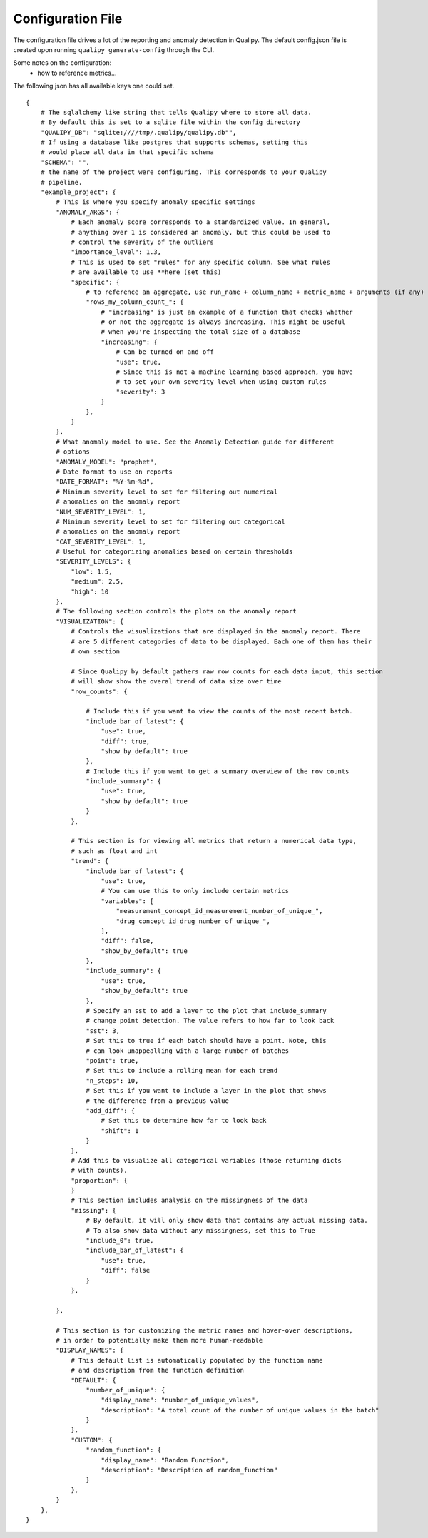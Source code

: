 .. highlight:: sh

===================
Configuration File
===================

The configuration file drives a lot of the reporting and anomaly detection in Qualipy. The default
config.json file is created upon running ``qualipy generate-config`` through the CLI.

Some notes on the configuration:
 * how to reference metrics...

The following json has all available keys one could set.

::

    {
        # The sqlalchemy like string that tells Qualipy where to store all data.
        # By default this is set to a sqlite file within the config directory
        "QUALIPY_DB": "sqlite:////tmp/.qualipy/qualipy.db"",
        # If using a database like postgres that supports schemas, setting this
        # would place all data in that specific schema
        "SCHEMA": "",
        # the name of the project were configuring. This corresponds to your Qualipy
        # pipeline.
        "example_project": {
            # This is where you specify anomaly specific settings
            "ANOMALY_ARGS": {
                # Each anomaly score corresponds to a standardized value. In general,
                # anything over 1 is considered an anomaly, but this could be used to 
                # control the severity of the outliers
                "importance_level": 1.3,
                # This is used to set "rules" for any specific column. See what rules
                # are available to use **here (set this)
                "specific": {
                    # to reference an aggregate, use run_name + column_name + metric_name + arguments (if any)
                    "rows_my_column_count_": {
                        # "increasing" is just an example of a function that checks whether
                        # or not the aggregate is always increasing. This might be useful
                        # when you're inspecting the total size of a database
                        "increasing": {
                            # Can be turned on and off
                            "use": true,
                            # Since this is not a machine learning based approach, you have
                            # to set your own severity level when using custom rules
                            "severity": 3
                        }
                    },
                }
            },
            # What anomaly model to use. See the Anomaly Detection guide for different
            # options
            "ANOMALY_MODEL": "prophet",
            # Date format to use on reports
            "DATE_FORMAT": "%Y-%m-%d",
            # Minimum severity level to set for filtering out numerical
            # anomalies on the anomaly report
            "NUM_SEVERITY_LEVEL": 1,
            # Minimum severity level to set for filtering out categorical
            # anomalies on the anomaly report
            "CAT_SEVERITY_LEVEL": 1,
            # Useful for categorizing anomalies based on certain thresholds
            "SEVERITY_LEVELS": {
                "low": 1.5,
                "medium": 2.5,
                "high": 10
            },
            # The following section controls the plots on the anomaly report
            "VISUALIZATION": {
                # Controls the visualizations that are displayed in the anomaly report. There
                # are 5 different categories of data to be displayed. Each one of them has their
                # own section

                # Since Qualipy by default gathers raw row counts for each data input, this section
                # will show show the overal trend of data size over time
                "row_counts": {

                    # Include this if you want to view the counts of the most recent batch.
                    "include_bar_of_latest": {
                        "use": true,
                        "diff": true,
                        "show_by_default": true
                    },
                    # Include this if you want to get a summary overview of the row counts
                    "include_summary": {
                        "use": true,
                        "show_by_default": true
                    }
                },

                # This section is for viewing all metrics that return a numerical data type,
                # such as float and int
                "trend": {
                    "include_bar_of_latest": {
                        "use": true,
                        # You can use this to only include certain metrics
                        "variables": [
                            "measurement_concept_id_measurement_number_of_unique_",
                            "drug_concept_id_drug_number_of_unique_",
                        ],
                        "diff": false,
                        "show_by_default": true
                    },
                    "include_summary": {
                        "use": true,
                        "show_by_default": true
                    },
                    # Specify an sst to add a layer to the plot that include_summary
                    # change point detection. The value refers to how far to look back
                    "sst": 3,
                    # Set this to true if each batch should have a point. Note, this
                    # can look unappealling with a large number of batches
                    "point": true,
                    # Set this to include a rolling mean for each trend
                    "n_steps": 10,
                    # Set this if you want to include a layer in the plot that shows
                    # the difference from a previous value
                    "add_diff": {
                        # Set this to determine how far to look back
                        "shift": 1
                    }
                },
                # Add this to visualize all categorical variables (those returning dicts
                # with counts).
                "proportion": {
                }
                # This section includes analysis on the missingness of the data
                "missing": {
                    # By default, it will only show data that contains any actual missing data.
                    # To also show data without any missingness, set this to True
                    "include_0": true,
                    "include_bar_of_latest": {
                        "use": true,
                        "diff": false
                    }
                },

            },

            # This section is for customizing the metric names and hover-over descriptions,
            # in order to potentially make them more human-readable
            "DISPLAY_NAMES": {
                # This default list is automatically populated by the function name
                # and description from the function definition
                "DEFAULT": {
                    "number_of_unique": {
                        "display_name": "number_of_unique_values",
                        "description": "A total count of the number of unique values in the batch"
                    }
                },
                "CUSTOM": {
                    "random_function": {
                        "display_name": "Random Function",
                        "description": "Description of random_function"
                    }
                },
            }
        },
    }



